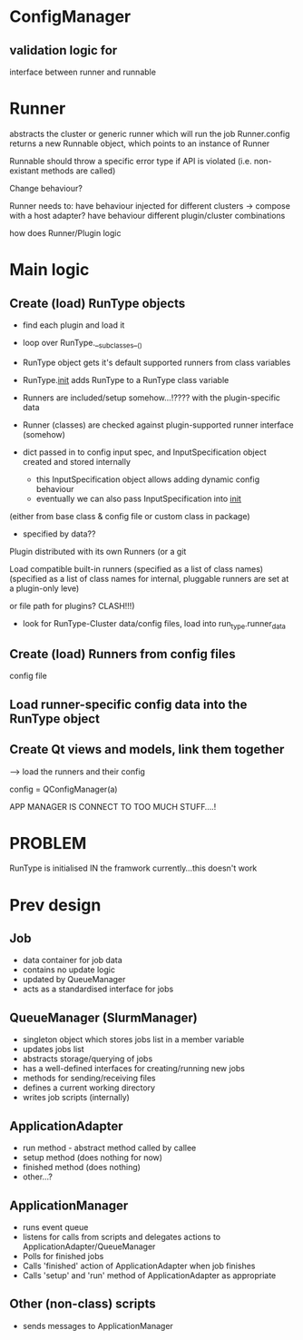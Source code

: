 * ConfigManager
** validation logic for 

interface between runner and runnable

* Runner
abstracts the cluster or generic runner which will run the job
Runner.config returns a new Runnable object, which points to an instance of Runner


Runnable should throw a specific error type if API is violated (i.e. non-existant methods are called)

Change behaviour?



Runner needs to:
have behaviour injected for different clusters -> compose with a host adapter?
have behaviour different plugin/cluster combinations


how does Runner/Plugin logic

* Main logic
** Create (load) RunType objects
   - find each plugin and load it
   - loop over RunType.__subclasses__()

   - RunType object gets it's default supported runners from class variables
   - RunType.__init__ adds RunType to a RunType class variable
   - Runners are included/setup somehow...!???? with the plugin-specific data
   - Runner (classes) are checked against plugin-supported runner interface (somehow)
   - dict passed in to config input spec, and InputSpecification object created and stored internally
     * this InputSpecification object allows adding dynamic config behaviour
     * eventually we can also pass InputSpecification into __init__

 (either from base class & config file or custom class in package)


 - specified by data??

Plugin distributed with its own Runners (or a git

Load compatible built-in runners (specified as a list of class names)
 (specified as a list of class names for internal, pluggable runners are set at a plugin-only leve)

 or file path for plugins? CLASH!!!)
   - look for RunType-Cluster data/config files, load into run_type.runner_data
** Create (load) Runners from config files
   config file
** Load runner-specific config data into the RunType object
** Create Qt views and models, link them together

--> load the runners and their config


config = QConfigManager(a)



APP MANAGER IS CONNECT TO TOO MUCH STUFF....!


* PROBLEM
RunType is initialised IN the framwork currently...this doesn't work


* Prev design
** Job
- data container for job data
- contains no update logic
- updated by QueueManager
- acts as a standardised interface for jobs

** QueueManager (SlurmManager)
- singleton object which stores jobs list in a member variable
- updates jobs list
- abstracts storage/querying of jobs
- has a well-defined interfaces for creating/running new jobs
- methods for sending/receiving files
- defines a current working directory
- writes job scripts (internally)

** ApplicationAdapter
- run method - abstract method called by callee
- setup method (does nothing for now)
- finished method (does nothing)
- other...?

** ApplicationManager
- runs event queue
- listens for calls from scripts and delegates actions to ApplicationAdapter/QueueManager
- Polls for finished jobs
- Calls 'finished' action of ApplicationAdapter when job finishes
- Calls 'setup' and 'run' method of ApplicationAdapter as appropriate

** Other (non-class) scripts
- sends messages to ApplicationManager
